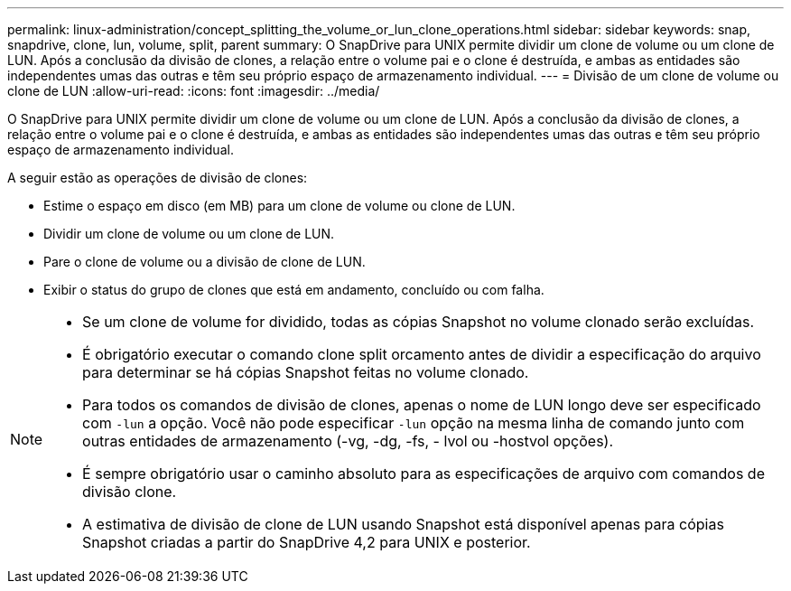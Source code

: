 ---
permalink: linux-administration/concept_splitting_the_volume_or_lun_clone_operations.html 
sidebar: sidebar 
keywords: snap, snapdrive, clone, lun, volume, split, parent 
summary: O SnapDrive para UNIX permite dividir um clone de volume ou um clone de LUN. Após a conclusão da divisão de clones, a relação entre o volume pai e o clone é destruída, e ambas as entidades são independentes umas das outras e têm seu próprio espaço de armazenamento individual. 
---
= Divisão de um clone de volume ou clone de LUN
:allow-uri-read: 
:icons: font
:imagesdir: ../media/


[role="lead"]
O SnapDrive para UNIX permite dividir um clone de volume ou um clone de LUN. Após a conclusão da divisão de clones, a relação entre o volume pai e o clone é destruída, e ambas as entidades são independentes umas das outras e têm seu próprio espaço de armazenamento individual.

A seguir estão as operações de divisão de clones:

* Estime o espaço em disco (em MB) para um clone de volume ou clone de LUN.
* Dividir um clone de volume ou um clone de LUN.
* Pare o clone de volume ou a divisão de clone de LUN.
* Exibir o status do grupo de clones que está em andamento, concluído ou com falha.


[NOTE]
====
* Se um clone de volume for dividido, todas as cópias Snapshot no volume clonado serão excluídas.
* É obrigatório executar o comando clone split orcamento antes de dividir a especificação do arquivo para determinar se há cópias Snapshot feitas no volume clonado.
* Para todos os comandos de divisão de clones, apenas o nome de LUN longo deve ser especificado com `-lun` a opção. Você não pode especificar `-lun` opção na mesma linha de comando junto com outras entidades de armazenamento (-vg, -dg, -fs, - lvol ou -hostvol opções).
* É sempre obrigatório usar o caminho absoluto para as especificações de arquivo com comandos de divisão clone.
* A estimativa de divisão de clone de LUN usando Snapshot está disponível apenas para cópias Snapshot criadas a partir do SnapDrive 4,2 para UNIX e posterior.


====